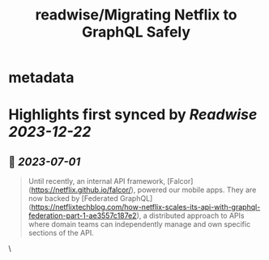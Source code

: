 :PROPERTIES:
:title: readwise/Migrating Netflix to GraphQL Safely
:END:


* metadata
:PROPERTIES:
:author: [[Netflix Technology Blog]]
:full-title: "Migrating Netflix to GraphQL Safely"
:category: [[articles]]
:url: https://netflixtechblog.com/migrating-netflix-to-graphql-safely-8e1e4d4f1e72
:image-url: https://miro.medium.com/v2/resize:fit:1200/1*u38PDW5BKHqtOEui3_WQjA.png
:END:

* Highlights first synced by [[Readwise]] [[2023-12-22]]
** 📌 [[2023-07-01]]
#+BEGIN_QUOTE
Until recently, an internal API framework, [Falcor](https://netflix.github.io/falcor/), powered our mobile apps. They are now backed by [Federated GraphQL](https://netflixtechblog.com/how-netflix-scales-its-api-with-graphql-federation-part-1-ae3557c187e2), a distributed approach to APIs where domain teams can independently manage and own specific sections of the API. 
#+END_QUOTE\